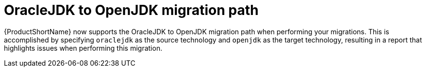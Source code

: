 [id='openjdk_migration_{context}']
= OracleJDK to OpenJDK migration path

{ProductShortName} now supports the OracleJDK to OpenJDK migration path when performing your migrations. This is accomplished by specifying `oraclejdk` as the source technology and `openjdk` as the target technology, resulting in a report that highlights issues when performing this migration.
